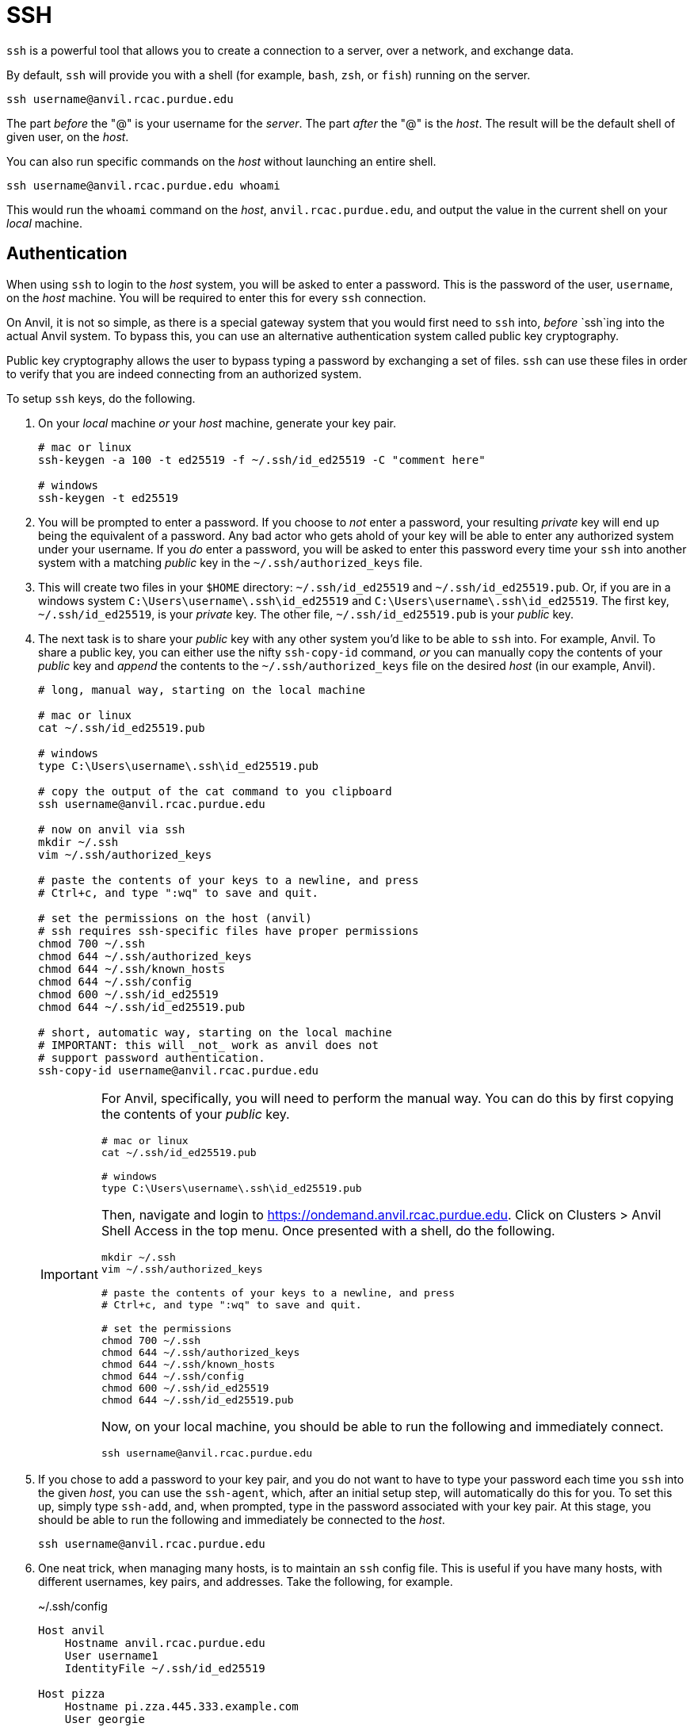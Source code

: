 = SSH

`ssh` is a powerful tool that allows you to create a connection to a server, over a network, and exchange data. 

By default, `ssh` will provide you with a shell (for example, `bash`, `zsh`, or `fish`) running on the server.

[source,bash]
----
ssh username@anvil.rcac.purdue.edu
----

The part _before_ the "@" is your username for the _server_. The part _after_ the "@" is the _host_. The result will be the default shell of given user, on the _host_.

You can also run specific commands on the _host_ without launching an entire shell.

[source,bash]
----
ssh username@anvil.rcac.purdue.edu whoami
----

This would run the `whoami` command on the _host_, `anvil.rcac.purdue.edu`, and output the value in the current shell on your _local_ machine.

== Authentication

When using `ssh` to login to the _host_ system, you will be asked to enter a password. This is the password of the user, `username`, on the _host_ machine. You will be required to enter this for every `ssh` connection. 

On Anvil, it is not so simple, as there is a special gateway system that you would first need to `ssh` into, _before_ `ssh`ing into the actual Anvil system. To bypass this, you can use an alternative authentication system called public key cryptography.

Public key cryptography allows the user to bypass typing a password by exchanging a set of files. `ssh` can use these files in order to verify that you are indeed connecting from an authorized system.

To setup `ssh` keys, do the following.

. On your _local_ machine _or_ your _host_ machine, generate your key pair.
+
[source,bash]
----
# mac or linux
ssh-keygen -a 100 -t ed25519 -f ~/.ssh/id_ed25519 -C "comment here"

# windows
ssh-keygen -t ed25519
----
+
. You will be prompted to enter a password. If you choose to _not_ enter a password, your resulting _private_ key will end up being the equivalent of a password. Any bad actor who gets ahold of your key will be able to enter any authorized system under your username. If you _do_ enter a password, you will be asked to enter this password every time your `ssh` into another system with a matching _public_ key in the `~/.ssh/authorized_keys` file.
. This will create two files in your `$HOME` directory: `~/.ssh/id_ed25519` and `~/.ssh/id_ed25519.pub`. Or, if you are in a windows system `C:\Users\username\.ssh\id_ed25519` and `C:\Users\username\.ssh\id_ed25519`. The first key, `~/.ssh/id_ed25519`, is your _private_ key. The other file, `~/.ssh/id_ed25519.pub` is your _public_ key. 
. The next task is to share your _public_ key with any other system you'd like to be able to `ssh` into. For example, Anvil. To share a public key, you can either use the nifty `ssh-copy-id` command, _or_ you can manually copy the contents of your _public_ key and _append_ the contents to the `~/.ssh/authorized_keys` file on the desired _host_ (in our example, Anvil).
+
[source,bash]
----
# long, manual way, starting on the local machine

# mac or linux
cat ~/.ssh/id_ed25519.pub

# windows
type C:\Users\username\.ssh\id_ed25519.pub

# copy the output of the cat command to you clipboard
ssh username@anvil.rcac.purdue.edu

# now on anvil via ssh
mkdir ~/.ssh
vim ~/.ssh/authorized_keys

# paste the contents of your keys to a newline, and press
# Ctrl+c, and type ":wq" to save and quit.

# set the permissions on the host (anvil)
# ssh requires ssh-specific files have proper permissions
chmod 700 ~/.ssh
chmod 644 ~/.ssh/authorized_keys
chmod 644 ~/.ssh/known_hosts
chmod 644 ~/.ssh/config
chmod 600 ~/.ssh/id_ed25519
chmod 644 ~/.ssh/id_ed25519.pub

# short, automatic way, starting on the local machine
# IMPORTANT: this will _not_ work as anvil does not 
# support password authentication.
ssh-copy-id username@anvil.rcac.purdue.edu
----
+
[IMPORTANT]
====
For Anvil, specifically, you will need to perform the manual way. You can do this by first copying the contents of your _public_ key.

[source,bash]
----
# mac or linux
cat ~/.ssh/id_ed25519.pub

# windows
type C:\Users\username\.ssh\id_ed25519.pub
----

Then, navigate and login to https://ondemand.anvil.rcac.purdue.edu. Click on Clusters > Anvil Shell Access in the top menu. Once presented with a shell, do the following.

[source,bash]
----
mkdir ~/.ssh
vim ~/.ssh/authorized_keys

# paste the contents of your keys to a newline, and press
# Ctrl+c, and type ":wq" to save and quit.

# set the permissions
chmod 700 ~/.ssh
chmod 644 ~/.ssh/authorized_keys
chmod 644 ~/.ssh/known_hosts
chmod 644 ~/.ssh/config
chmod 600 ~/.ssh/id_ed25519
chmod 644 ~/.ssh/id_ed25519.pub
----

Now, on your local machine, you should be able to run the following and immediately connect.

[source,bash]
----
ssh username@anvil.rcac.purdue.edu
----
====
+
. If you chose to add a password to your key pair, and you do not want to have to type your password each time you `ssh` into the given _host_, you can use the `ssh-agent`, which, after an initial setup step, will automatically do this for you. To set this up, simply type `ssh-add`, and, when prompted, type in the password associated with your key pair. At this stage, you should be able to run the following and immediately be connected to the _host_.
+ 
[source,bash]
----
ssh username@anvil.rcac.purdue.edu
----
+
. One neat trick, when managing many hosts, is to maintain an `ssh` config file. This is useful if you have many hosts, with different usernames, key pairs, and addresses. Take the following, for example.
+
.~/.ssh/config
----
Host anvil 
    Hostname anvil.rcac.purdue.edu
    User username1
    IdentityFile ~/.ssh/id_ed25519

Host pizza
    Hostname pi.zza.445.333.example.com
    User georgie
    IdentityFile ~/.ssh/id_rsa
----
+
This config allows you to establish a connection using `ssh` very easily.
+
[source,bash]
----
ssh anvil

# or

ssh pizza
----
+ 
This replaces the alternative.
+
[source,bash]
----
ssh username1@anvil.rcac.purdue.edu
ssh -i ~/.ssh/id_rsa georgie@pi.zza.445.333.example.com
----
